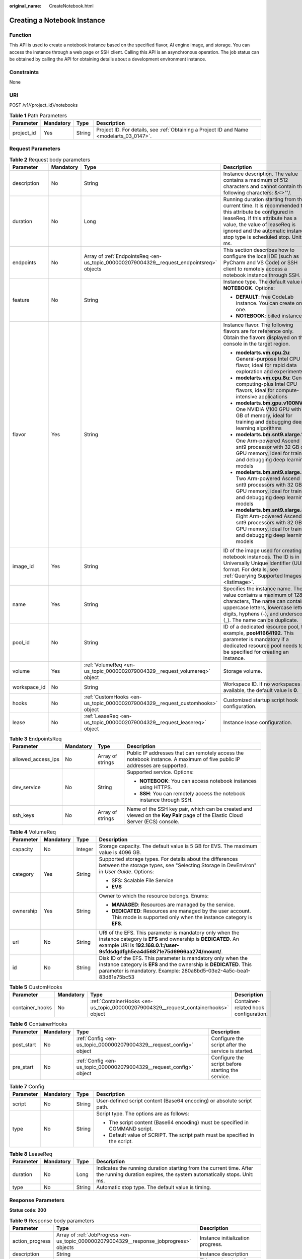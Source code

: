 :original_name: CreateNotebook.html

.. _CreateNotebook:

Creating a Notebook Instance
============================

Function
--------

This API is used to create a notebook instance based on the specified flavor, AI engine image, and storage. You can access the instance through a web page or SSH client. Calling this API is an asynchronous operation. The job status can be obtained by calling the API for obtaining details about a development environment instance.

Constraints
-----------

None

URI
---

POST /v1/{project_id}/notebooks

.. table:: **Table 1** Path Parameters

   +------------+-----------+--------+------------------------------------------------------------------------------------------+
   | Parameter  | Mandatory | Type   | Description                                                                              |
   +============+===========+========+==========================================================================================+
   | project_id | Yes       | String | Project ID. For details, see :ref:`Obtaining a Project ID and Name <modelarts_03_0147>`. |
   +------------+-----------+--------+------------------------------------------------------------------------------------------+

Request Parameters
------------------

.. table:: **Table 2** Request body parameters

   +-----------------+-----------------+-------------------------------------------------------------------------------------------+-----------------------------------------------------------------------------------------------------------------------------------------------------------------------------------------------------------------------------------------------------+
   | Parameter       | Mandatory       | Type                                                                                      | Description                                                                                                                                                                                                                                         |
   +=================+=================+===========================================================================================+=====================================================================================================================================================================================================================================================+
   | description     | No              | String                                                                                    | Instance description. The value contains a maximum of 512 characters and cannot contain the following characters: &<>"'/.                                                                                                                           |
   +-----------------+-----------------+-------------------------------------------------------------------------------------------+-----------------------------------------------------------------------------------------------------------------------------------------------------------------------------------------------------------------------------------------------------+
   | duration        | No              | Long                                                                                      | Running duration starting from the current time. It is recommended that this attribute be configured in leaseReq. If this attribute has a value, the value of leaseReq is ignored and the automatic instance stop type is scheduled stop. Unit: ms. |
   +-----------------+-----------------+-------------------------------------------------------------------------------------------+-----------------------------------------------------------------------------------------------------------------------------------------------------------------------------------------------------------------------------------------------------+
   | endpoints       | No              | Array of :ref:`EndpointsReq <en-us_topic_0000002079004329__request_endpointsreq>` objects | This section describes how to configure the local IDE (such as PyCharm and VS Code) or SSH client to remotely access a notebook instance through SSH.                                                                                               |
   +-----------------+-----------------+-------------------------------------------------------------------------------------------+-----------------------------------------------------------------------------------------------------------------------------------------------------------------------------------------------------------------------------------------------------+
   | feature         | No              | String                                                                                    | Instance type. The default value is **NOTEBOOK**. Options:                                                                                                                                                                                          |
   |                 |                 |                                                                                           |                                                                                                                                                                                                                                                     |
   |                 |                 |                                                                                           | -  **DEFAULT**: free CodeLab instance. You can create only one.                                                                                                                                                                                     |
   |                 |                 |                                                                                           |                                                                                                                                                                                                                                                     |
   |                 |                 |                                                                                           | -  **NOTEBOOK**: billed instance.                                                                                                                                                                                                                   |
   +-----------------+-----------------+-------------------------------------------------------------------------------------------+-----------------------------------------------------------------------------------------------------------------------------------------------------------------------------------------------------------------------------------------------------+
   | flavor          | Yes             | String                                                                                    | Instance flavor. The following flavors are for reference only. Obtain the flavors displayed on the console in the target region.                                                                                                                    |
   |                 |                 |                                                                                           |                                                                                                                                                                                                                                                     |
   |                 |                 |                                                                                           | -  **modelarts.vm.cpu.2u**: General-purpose Intel CPU flavor, ideal for rapid data exploration and experiments                                                                                                                                      |
   |                 |                 |                                                                                           |                                                                                                                                                                                                                                                     |
   |                 |                 |                                                                                           | -  **modelarts.vm.cpu.8u**: General computing-plus Intel CPU flavors, ideal for compute-intensive applications                                                                                                                                      |
   |                 |                 |                                                                                           |                                                                                                                                                                                                                                                     |
   |                 |                 |                                                                                           | -  **modelarts.bm.gpu.v100NV32**: One NVIDIA V100 GPU with 32 GB of memory, ideal for training and debugging deep learning algorithms                                                                                                               |
   |                 |                 |                                                                                           |                                                                                                                                                                                                                                                     |
   |                 |                 |                                                                                           | -  **modelarts.bm.snt9.xlarge.1**: One Arm-powered Ascend snt9 processor with 32 GB of GPU memory, ideal for training and debugging deep learning models                                                                                            |
   |                 |                 |                                                                                           |                                                                                                                                                                                                                                                     |
   |                 |                 |                                                                                           | -  **modelarts.bm.snt9.xlarge.2**: Two Arm-powered Ascend snt9 processors with 32 GB of GPU memory, ideal for training and debugging deep learning models                                                                                           |
   |                 |                 |                                                                                           |                                                                                                                                                                                                                                                     |
   |                 |                 |                                                                                           | -  **modelarts.bm.snt9.xlarge.8**: Eight Arm-powered Ascend snt9 processors with 32 GB of GPU memory, ideal for training and debugging deep learning models                                                                                         |
   +-----------------+-----------------+-------------------------------------------------------------------------------------------+-----------------------------------------------------------------------------------------------------------------------------------------------------------------------------------------------------------------------------------------------------+
   | image_id        | Yes             | String                                                                                    | ID of the image used for creating notebook instances. The ID is in Universally Unique Identifier (UUID) format. For details, see :ref:`Querying Supported Images <listimage>`.                                                                      |
   +-----------------+-----------------+-------------------------------------------------------------------------------------------+-----------------------------------------------------------------------------------------------------------------------------------------------------------------------------------------------------------------------------------------------------+
   | name            | Yes             | String                                                                                    | Specifies the instance name. The value contains a maximum of 128 characters, The name can contain uppercase letters, lowercase letters, digits, hyphens (-), and underscores (_). The name can be duplicate.                                        |
   +-----------------+-----------------+-------------------------------------------------------------------------------------------+-----------------------------------------------------------------------------------------------------------------------------------------------------------------------------------------------------------------------------------------------------+
   | pool_id         | No              | String                                                                                    | ID of a dedicated resource pool, for example, **pool41664192**. This parameter is mandatory if a dedicated resource pool needs to be specified for creating an instance.                                                                            |
   +-----------------+-----------------+-------------------------------------------------------------------------------------------+-----------------------------------------------------------------------------------------------------------------------------------------------------------------------------------------------------------------------------------------------------+
   | volume          | Yes             | :ref:`VolumeReq <en-us_topic_0000002079004329__request_volumereq>` object                 | Storage volume.                                                                                                                                                                                                                                     |
   +-----------------+-----------------+-------------------------------------------------------------------------------------------+-----------------------------------------------------------------------------------------------------------------------------------------------------------------------------------------------------------------------------------------------------+
   | workspace_id    | No              | String                                                                                    | Workspace ID. If no workspaces are available, the default value is **0**.                                                                                                                                                                           |
   +-----------------+-----------------+-------------------------------------------------------------------------------------------+-----------------------------------------------------------------------------------------------------------------------------------------------------------------------------------------------------------------------------------------------------+
   | hooks           | No              | :ref:`CustomHooks <en-us_topic_0000002079004329__request_customhooks>` object             | Customized startup script hook configuration.                                                                                                                                                                                                       |
   +-----------------+-----------------+-------------------------------------------------------------------------------------------+-----------------------------------------------------------------------------------------------------------------------------------------------------------------------------------------------------------------------------------------------------+
   | lease           | No              | :ref:`LeaseReq <en-us_topic_0000002079004329__request_leasereq>` object                   | Instance lease configuration.                                                                                                                                                                                                                       |
   +-----------------+-----------------+-------------------------------------------------------------------------------------------+-----------------------------------------------------------------------------------------------------------------------------------------------------------------------------------------------------------------------------------------------------+

.. _en-us_topic_0000002079004329__request_endpointsreq:

.. table:: **Table 3** EndpointsReq

   +--------------------+-----------------+------------------+-------------------------------------------------------------------------------------------------------------------------------+
   | Parameter          | Mandatory       | Type             | Description                                                                                                                   |
   +====================+=================+==================+===============================================================================================================================+
   | allowed_access_ips | No              | Array of strings | Public IP addresses that can remotely access the notebook instance. A maximum of five public IP addresses are supported.      |
   +--------------------+-----------------+------------------+-------------------------------------------------------------------------------------------------------------------------------+
   | dev_service        | No              | String           | Supported service. Options:                                                                                                   |
   |                    |                 |                  |                                                                                                                               |
   |                    |                 |                  | -  **NOTEBOOK**: You can access notebook instances using HTTPS.                                                               |
   |                    |                 |                  |                                                                                                                               |
   |                    |                 |                  | -  **SSH**: You can remotely access the notebook instance through SSH.                                                        |
   +--------------------+-----------------+------------------+-------------------------------------------------------------------------------------------------------------------------------+
   | ssh_keys           | No              | Array of strings | Name of the SSH key pair, which can be created and viewed on the **Key Pair** page of the Elastic Cloud Server (ECS) console. |
   +--------------------+-----------------+------------------+-------------------------------------------------------------------------------------------------------------------------------+

.. _en-us_topic_0000002079004329__request_volumereq:

.. table:: **Table 4** VolumeReq

   +-----------------+-----------------+-----------------+-----------------------------------------------------------------------------------------------------------------------------------------------------------------------------------------------------------+
   | Parameter       | Mandatory       | Type            | Description                                                                                                                                                                                               |
   +=================+=================+=================+===========================================================================================================================================================================================================+
   | capacity        | No              | Integer         | Storage capacity. The default value is 5 GB for EVS. The maximum value is 4096 GB.                                                                                                                        |
   +-----------------+-----------------+-----------------+-----------------------------------------------------------------------------------------------------------------------------------------------------------------------------------------------------------+
   | category        | Yes             | String          | Supported storage types. For details about the differences between the storage types, see "Selecting Storage in DevEnviron" in *User Guide*. Options:                                                     |
   |                 |                 |                 |                                                                                                                                                                                                           |
   |                 |                 |                 | -  SFS: Scalable File Service                                                                                                                                                                             |
   |                 |                 |                 |                                                                                                                                                                                                           |
   |                 |                 |                 | -  **EVS**                                                                                                                                                                                                |
   +-----------------+-----------------+-----------------+-----------------------------------------------------------------------------------------------------------------------------------------------------------------------------------------------------------+
   | ownership       | Yes             | String          | Owner to which the resource belongs. Enums:                                                                                                                                                               |
   |                 |                 |                 |                                                                                                                                                                                                           |
   |                 |                 |                 | -  **MANAGED**: Resources are managed by the service.                                                                                                                                                     |
   |                 |                 |                 |                                                                                                                                                                                                           |
   |                 |                 |                 | -  **DEDICATED**: Resources are managed by the user account. This mode is supported only when the instance category is **EFS**.                                                                           |
   +-----------------+-----------------+-----------------+-----------------------------------------------------------------------------------------------------------------------------------------------------------------------------------------------------------+
   | uri             | No              | String          | URI of the EFS. This parameter is mandatory only when the instance category is **EFS** and ownership is **DEDICATED**. An example URI is **192.168.0.1:/user-9sfdsdgdfgh5ea4d56871e75d6966aa274/mount/**. |
   +-----------------+-----------------+-----------------+-----------------------------------------------------------------------------------------------------------------------------------------------------------------------------------------------------------+
   | id              | No              | String          | Disk ID of the EFS. This parameter is mandatory only when the instance category is **EFS** and the ownership is **DEDICATED**. This parameter is mandatory. Example: 280a8bd5-03e2-4a5c-bea1-83d81e75bc53 |
   +-----------------+-----------------+-----------------+-----------------------------------------------------------------------------------------------------------------------------------------------------------------------------------------------------------+

.. _en-us_topic_0000002079004329__request_customhooks:

.. table:: **Table 5** CustomHooks

   +-----------------+-----------+-------------------------------------------------------------------------------------+---------------------------------------+
   | Parameter       | Mandatory | Type                                                                                | Description                           |
   +=================+===========+=====================================================================================+=======================================+
   | container_hooks | No        | :ref:`ContainerHooks <en-us_topic_0000002079004329__request_containerhooks>` object | Container-related hook configuration. |
   +-----------------+-----------+-------------------------------------------------------------------------------------+---------------------------------------+

.. _en-us_topic_0000002079004329__request_containerhooks:

.. table:: **Table 6** ContainerHooks

   +------------+-----------+---------------------------------------------------------------------+----------------------------------------------------+
   | Parameter  | Mandatory | Type                                                                | Description                                        |
   +============+===========+=====================================================================+====================================================+
   | post_start | No        | :ref:`Config <en-us_topic_0000002079004329__request_config>` object | Configure the script after the service is started. |
   +------------+-----------+---------------------------------------------------------------------+----------------------------------------------------+
   | pre_start  | No        | :ref:`Config <en-us_topic_0000002079004329__request_config>` object | Configure the script before starting the service.  |
   +------------+-----------+---------------------------------------------------------------------+----------------------------------------------------+

.. _en-us_topic_0000002079004329__request_config:

.. table:: **Table 7** Config

   +-----------------+-----------------+-----------------+------------------------------------------------------------------------------+
   | Parameter       | Mandatory       | Type            | Description                                                                  |
   +=================+=================+=================+==============================================================================+
   | script          | No              | String          | User-defined script content (Base64 encoding) or absolute script path.       |
   +-----------------+-----------------+-----------------+------------------------------------------------------------------------------+
   | type            | No              | String          | Script type. The options are as follows:                                     |
   |                 |                 |                 |                                                                              |
   |                 |                 |                 | -  The script content (Base64 encoding) must be specified in COMMAND script. |
   |                 |                 |                 |                                                                              |
   |                 |                 |                 | -  Default value of SCRIPT. The script path must be specified in the script. |
   +-----------------+-----------------+-----------------+------------------------------------------------------------------------------+

.. _en-us_topic_0000002079004329__request_leasereq:

.. table:: **Table 8** LeaseReq

   +-----------+-----------+--------+----------------------------------------------------------------------------------------------------------------------------------------------+
   | Parameter | Mandatory | Type   | Description                                                                                                                                  |
   +===========+===========+========+==============================================================================================================================================+
   | duration  | No        | Long   | Indicates the running duration starting from the current time. After the running duration expires, the system automatically stops. Unit: ms. |
   +-----------+-----------+--------+----------------------------------------------------------------------------------------------------------------------------------------------+
   | type      | No        | String | Automatic stop type. The default value is timing.                                                                                            |
   +-----------+-----------+--------+----------------------------------------------------------------------------------------------------------------------------------------------+

Response Parameters
-------------------

**Status code: 200**

.. table:: **Table 9** Response body parameters

   +-----------------------+--------------------------------------------------------------------------------------------+-------------------------------------------------------------------------------------------------------------------------------------------------------+
   | Parameter             | Type                                                                                       | Description                                                                                                                                           |
   +=======================+============================================================================================+=======================================================================================================================================================+
   | action_progress       | Array of :ref:`JobProgress <en-us_topic_0000002079004329__response_jobprogress>` objects   | Instance initialization progress.                                                                                                                     |
   +-----------------------+--------------------------------------------------------------------------------------------+-------------------------------------------------------------------------------------------------------------------------------------------------------+
   | description           | String                                                                                     | Instance description                                                                                                                                  |
   +-----------------------+--------------------------------------------------------------------------------------------+-------------------------------------------------------------------------------------------------------------------------------------------------------+
   | endpoints             | Array of :ref:`EndpointsRes <en-us_topic_0000002079004329__response_endpointsres>` objects | This section describes how to configure the local IDE (such as PyCharm and VS Code) or SSH client to remotely access a notebook instance through SSH. |
   +-----------------------+--------------------------------------------------------------------------------------------+-------------------------------------------------------------------------------------------------------------------------------------------------------+
   | fail_reason           | String                                                                                     | Instance failure cause                                                                                                                                |
   +-----------------------+--------------------------------------------------------------------------------------------+-------------------------------------------------------------------------------------------------------------------------------------------------------+
   | flavor                | String                                                                                     | Instance flavor                                                                                                                                       |
   +-----------------------+--------------------------------------------------------------------------------------------+-------------------------------------------------------------------------------------------------------------------------------------------------------+
   | id                    | String                                                                                     | Instance ID.                                                                                                                                          |
   +-----------------------+--------------------------------------------------------------------------------------------+-------------------------------------------------------------------------------------------------------------------------------------------------------+
   | image                 | :ref:`Image <en-us_topic_0000002079004329__response_image>` object                         | Instance image                                                                                                                                        |
   +-----------------------+--------------------------------------------------------------------------------------------+-------------------------------------------------------------------------------------------------------------------------------------------------------+
   | lease                 | :ref:`Lease <en-us_topic_0000002079004329__response_lease>` object                         | Countdown to automatic instance stop.                                                                                                                 |
   +-----------------------+--------------------------------------------------------------------------------------------+-------------------------------------------------------------------------------------------------------------------------------------------------------+
   | name                  | String                                                                                     | Instance name                                                                                                                                         |
   +-----------------------+--------------------------------------------------------------------------------------------+-------------------------------------------------------------------------------------------------------------------------------------------------------+
   | pool                  | :ref:`Pool <en-us_topic_0000002079004329__response_pool>` object                           | Basic information about the dedicated pool, which is returned by the instance created in the dedicated pool.                                          |
   +-----------------------+--------------------------------------------------------------------------------------------+-------------------------------------------------------------------------------------------------------------------------------------------------------+
   | status                | String                                                                                     | Instance status. Options:                                                                                                                             |
   |                       |                                                                                            |                                                                                                                                                       |
   |                       |                                                                                            | -  **INIT**: The instance is being initialized.                                                                                                       |
   |                       |                                                                                            |                                                                                                                                                       |
   |                       |                                                                                            | -  **CREATING**: The instance is being created.                                                                                                       |
   |                       |                                                                                            |                                                                                                                                                       |
   |                       |                                                                                            | -  **STARTING**: The instance is starting.                                                                                                            |
   |                       |                                                                                            |                                                                                                                                                       |
   |                       |                                                                                            | -  **STOPPING**: The instance is being stopped.                                                                                                       |
   |                       |                                                                                            |                                                                                                                                                       |
   |                       |                                                                                            | -  **DELETING**: The instance is being deleted.                                                                                                       |
   |                       |                                                                                            |                                                                                                                                                       |
   |                       |                                                                                            | -  **RUNNING**: The instance is running.                                                                                                              |
   |                       |                                                                                            |                                                                                                                                                       |
   |                       |                                                                                            | -  **STOPPED**: The instance has been stopped.                                                                                                        |
   |                       |                                                                                            |                                                                                                                                                       |
   |                       |                                                                                            | -  **SNAPSHOTTING**: The image of the instance is being saved.                                                                                        |
   |                       |                                                                                            |                                                                                                                                                       |
   |                       |                                                                                            | -  **CREATE_FAILED**: Creating the instance failed.                                                                                                   |
   |                       |                                                                                            |                                                                                                                                                       |
   |                       |                                                                                            | -  **START_FAILED**: Starting the instance failed.                                                                                                    |
   |                       |                                                                                            |                                                                                                                                                       |
   |                       |                                                                                            | -  **DELETE_FAILED**: Deleting the instance failed.                                                                                                   |
   |                       |                                                                                            |                                                                                                                                                       |
   |                       |                                                                                            | -  **ERROR**: An error occurred.                                                                                                                      |
   |                       |                                                                                            |                                                                                                                                                       |
   |                       |                                                                                            | -  **DELETED**: The instance has been deleted.                                                                                                        |
   |                       |                                                                                            |                                                                                                                                                       |
   |                       |                                                                                            | -  **FROZEN**: The instance is frozen.                                                                                                                |
   +-----------------------+--------------------------------------------------------------------------------------------+-------------------------------------------------------------------------------------------------------------------------------------------------------+
   | token                 | String                                                                                     | Token information used for notebook authentication.                                                                                                   |
   +-----------------------+--------------------------------------------------------------------------------------------+-------------------------------------------------------------------------------------------------------------------------------------------------------+
   | url                   | String                                                                                     | URL for accessing the notebook instance                                                                                                               |
   +-----------------------+--------------------------------------------------------------------------------------------+-------------------------------------------------------------------------------------------------------------------------------------------------------+
   | volume                | :ref:`VolumeRes <en-us_topic_0000002079004329__response_volumeres>` object                 | Storage volume                                                                                                                                        |
   +-----------------------+--------------------------------------------------------------------------------------------+-------------------------------------------------------------------------------------------------------------------------------------------------------+
   | workspace_id          | String                                                                                     | Workspace ID. If no workspaces are available, the default value is **0**.                                                                             |
   +-----------------------+--------------------------------------------------------------------------------------------+-------------------------------------------------------------------------------------------------------------------------------------------------------+
   | feature               | String                                                                                     | Instance type. Options:                                                                                                                               |
   |                       |                                                                                            |                                                                                                                                                       |
   |                       |                                                                                            | -  **DEFAULT**: free CodeLab instance. You can create only one.                                                                                       |
   |                       |                                                                                            |                                                                                                                                                       |
   |                       |                                                                                            | -  **NOTEBOOK**: billed instance.                                                                                                                     |
   +-----------------------+--------------------------------------------------------------------------------------------+-------------------------------------------------------------------------------------------------------------------------------------------------------+

.. _en-us_topic_0000002079004329__response_jobprogress:

.. table:: **Table 10** JobProgress

   +-----------------------+-----------------------+------------------------------------------------+
   | Parameter             | Type                  | Description                                    |
   +=======================+=======================+================================================+
   | notebook_id           | String                | Instance ID.                                   |
   +-----------------------+-----------------------+------------------------------------------------+
   | status                | String                | Job status in a specified step. Options:       |
   |                       |                       |                                                |
   |                       |                       | -  **WAITING**: The job is awaiting.           |
   |                       |                       |                                                |
   |                       |                       | -  **PROCESSING**: The job is being processed. |
   |                       |                       |                                                |
   |                       |                       | -  **FAILED**: The job failed.                 |
   |                       |                       |                                                |
   |                       |                       | -  **COMPLETED**: The job is complete.         |
   +-----------------------+-----------------------+------------------------------------------------+
   | step                  | Integer               | Job step. Options:                             |
   |                       |                       |                                                |
   |                       |                       | -  **1**: Prepare storage.                     |
   |                       |                       |                                                |
   |                       |                       | -  **2**: Prepare compute resources.           |
   |                       |                       |                                                |
   |                       |                       | -  **3**: Configure the network.               |
   |                       |                       |                                                |
   |                       |                       | -  **4**: Initialize the instance.             |
   +-----------------------+-----------------------+------------------------------------------------+
   | step_description      | String                | Description of a step in a job.                |
   +-----------------------+-----------------------+------------------------------------------------+

.. _en-us_topic_0000002079004329__response_endpointsres:

.. table:: **Table 11** EndpointsRes

   +-----------------------+-----------------------+-----------------------------------------------------------------------------------------------------------------------------------------------------------------------------------------------------------------------------------------------------------------------------------------+
   | Parameter             | Type                  | Description                                                                                                                                                                                                                                                                             |
   +=======================+=======================+=========================================================================================================================================================================================================================================================================================+
   | allowed_access_ips    | Array of strings      | Whitelist of public IP addresses that are allowed to access the notebook instance through SSH. By default, all public IP addresses can access the notebook instance. If this parameter is specified, only the clients with the specified IP addresses can access the notebook instance. |
   +-----------------------+-----------------------+-----------------------------------------------------------------------------------------------------------------------------------------------------------------------------------------------------------------------------------------------------------------------------------------+
   | dev_service           | String                | Supported service. Options:                                                                                                                                                                                                                                                             |
   |                       |                       |                                                                                                                                                                                                                                                                                         |
   |                       |                       | -  **NOTEBOOK**: You can access notebook instances using HTTPS.                                                                                                                                                                                                                         |
   |                       |                       |                                                                                                                                                                                                                                                                                         |
   |                       |                       | -  **SSH**: You can remotely access the notebook instance through SSH.                                                                                                                                                                                                                  |
   +-----------------------+-----------------------+-----------------------------------------------------------------------------------------------------------------------------------------------------------------------------------------------------------------------------------------------------------------------------------------+
   | ssh_keys              | Array of strings      | List of SSH key pairs. You can set multiple key pairs to access an SSH instance at the same time.                                                                                                                                                                                       |
   +-----------------------+-----------------------+-----------------------------------------------------------------------------------------------------------------------------------------------------------------------------------------------------------------------------------------------------------------------------------------+
   | service               | String                | Supported service. The options are:                                                                                                                                                                                                                                                     |
   |                       |                       |                                                                                                                                                                                                                                                                                         |
   |                       |                       | -  **NOTEBOOK**: You can access notebook instances using HTTPS.                                                                                                                                                                                                                         |
   |                       |                       |                                                                                                                                                                                                                                                                                         |
   |                       |                       | -  **SSH**: You can remotely access notebook instances through SSH.                                                                                                                                                                                                                     |
   +-----------------------+-----------------------+-----------------------------------------------------------------------------------------------------------------------------------------------------------------------------------------------------------------------------------------------------------------------------------------+
   | uri                   | String                | Private IP address of the instance                                                                                                                                                                                                                                                      |
   +-----------------------+-----------------------+-----------------------------------------------------------------------------------------------------------------------------------------------------------------------------------------------------------------------------------------------------------------------------------------+

.. _en-us_topic_0000002079004329__response_image:

.. table:: **Table 12** Image

   +------------------------+-----------------------+-------------------------------------------------------------------------------------------------------------------------------------------------------------------------------+
   | Parameter              | Type                  | Description                                                                                                                                                                   |
   +========================+=======================+===============================================================================================================================================================================+
   | arch                   | String                | Processor architecture supported by the image. Options:                                                                                                                       |
   |                        |                       |                                                                                                                                                                               |
   |                        |                       | -  **X86_64**: x86 architecture                                                                                                                                               |
   |                        |                       |                                                                                                                                                                               |
   |                        |                       | -  **AARCH64**: Arm architecture                                                                                                                                              |
   +------------------------+-----------------------+-------------------------------------------------------------------------------------------------------------------------------------------------------------------------------+
   | create_at              | Long                  | Specifies the time (UTC ms) when the image is created.                                                                                                                        |
   +------------------------+-----------------------+-------------------------------------------------------------------------------------------------------------------------------------------------------------------------------+
   | description            | String                | Image description with a maximum of 512 characters                                                                                                                            |
   +------------------------+-----------------------+-------------------------------------------------------------------------------------------------------------------------------------------------------------------------------+
   | dev_services           | Array of strings      | Services supported by the image. Options:                                                                                                                                     |
   |                        |                       |                                                                                                                                                                               |
   |                        |                       | -  **NOTEBOOK**: You can access the notebook instance using HTTPS.                                                                                                            |
   |                        |                       |                                                                                                                                                                               |
   |                        |                       | -  **SSH**: You can remotely access the notebook instance from a local IDE through SSH.                                                                                       |
   +------------------------+-----------------------+-------------------------------------------------------------------------------------------------------------------------------------------------------------------------------+
   | id                     | String                | ID of the image used for creating notebook instances. The ID is in Universally Unique Identifier (UUID) format.For details, see :ref:`Querying Supported Images <listimage>`. |
   +------------------------+-----------------------+-------------------------------------------------------------------------------------------------------------------------------------------------------------------------------+
   | name                   | String                | Image name, which contains a maximum of 512 characters, including lowercase letters, digits, hyphens (-), underscores (_), and periods (.)                                    |
   +------------------------+-----------------------+-------------------------------------------------------------------------------------------------------------------------------------------------------------------------------+
   | namespace              | String                | Organization to which the image belongs. You can create and view the organization on the **Organization Management** page of the SWR console.                                 |
   +------------------------+-----------------------+-------------------------------------------------------------------------------------------------------------------------------------------------------------------------------+
   | origin                 | String                | Image source, which defaults to **CUSTOMIZE**. Options:                                                                                                                       |
   |                        |                       |                                                                                                                                                                               |
   |                        |                       | -  **CUSTOMIZE**: user-defined image                                                                                                                                          |
   |                        |                       |                                                                                                                                                                               |
   |                        |                       | -  **IMAGE_SAVE**: image saved using a development environment instance                                                                                                       |
   +------------------------+-----------------------+-------------------------------------------------------------------------------------------------------------------------------------------------------------------------------+
   | resource_categories    | Array of strings      | Flavors supported by the image. Options:                                                                                                                                      |
   |                        |                       |                                                                                                                                                                               |
   |                        |                       | -  **CPU**                                                                                                                                                                    |
   |                        |                       |                                                                                                                                                                               |
   |                        |                       | -  **GPU**                                                                                                                                                                    |
   +------------------------+-----------------------+-------------------------------------------------------------------------------------------------------------------------------------------------------------------------------+
   | service_type           | String                | Supported image types. Options:                                                                                                                                               |
   |                        |                       |                                                                                                                                                                               |
   |                        |                       | -  **COMMON**: common image                                                                                                                                                   |
   |                        |                       |                                                                                                                                                                               |
   |                        |                       | -  **INFERENCE**: image used for inference                                                                                                                                    |
   |                        |                       |                                                                                                                                                                               |
   |                        |                       | -  TRAIN: image used for training                                                                                                                                             |
   |                        |                       |                                                                                                                                                                               |
   |                        |                       | -  DEV: image used for development and debugging                                                                                                                              |
   |                        |                       |                                                                                                                                                                               |
   |                        |                       | -  UNKNOWN: image whose supported services are not specified                                                                                                                  |
   +------------------------+-----------------------+-------------------------------------------------------------------------------------------------------------------------------------------------------------------------------+
   | size                   | Long                  | Specifies the image size, in KB.                                                                                                                                              |
   +------------------------+-----------------------+-------------------------------------------------------------------------------------------------------------------------------------------------------------------------------+
   | status                 | String                | Image status. Options:                                                                                                                                                        |
   |                        |                       |                                                                                                                                                                               |
   |                        |                       | -  **INIT**: The image is being initialized.                                                                                                                                  |
   |                        |                       |                                                                                                                                                                               |
   |                        |                       | -  **CREATING**: The image is being saved. In this case, the notebook instance is unavailable.                                                                                |
   |                        |                       |                                                                                                                                                                               |
   |                        |                       | -  **CREATE_FAILED**: Saving the image failed.                                                                                                                                |
   |                        |                       |                                                                                                                                                                               |
   |                        |                       | -  **ERROR**: An error occurs.                                                                                                                                                |
   |                        |                       |                                                                                                                                                                               |
   |                        |                       | -  **DELETED**: The image has been deleted.                                                                                                                                   |
   |                        |                       |                                                                                                                                                                               |
   |                        |                       | -  **ACTIVE**: The image has been saved, which you can view on the SWR console and use to create notebook instances.                                                          |
   +------------------------+-----------------------+-------------------------------------------------------------------------------------------------------------------------------------------------------------------------------+
   | status_message         | String                | Build information during image saving                                                                                                                                         |
   +------------------------+-----------------------+-------------------------------------------------------------------------------------------------------------------------------------------------------------------------------+
   | support_res_categories | Array of strings      | Flavors supported by the image. Options:                                                                                                                                      |
   |                        |                       |                                                                                                                                                                               |
   |                        |                       | -  **CPU**                                                                                                                                                                    |
   |                        |                       |                                                                                                                                                                               |
   |                        |                       | -  **GPU**                                                                                                                                                                    |
   +------------------------+-----------------------+-------------------------------------------------------------------------------------------------------------------------------------------------------------------------------+
   | swr_path               | String                | SWR image address                                                                                                                                                             |
   +------------------------+-----------------------+-------------------------------------------------------------------------------------------------------------------------------------------------------------------------------+
   | tag                    | String                | Image tag                                                                                                                                                                     |
   +------------------------+-----------------------+-------------------------------------------------------------------------------------------------------------------------------------------------------------------------------+
   | type                   | String                | Image type. Options:                                                                                                                                                          |
   |                        |                       |                                                                                                                                                                               |
   |                        |                       | -  **BUILD_IN**: built-in system image                                                                                                                                        |
   |                        |                       |                                                                                                                                                                               |
   |                        |                       | -  **DEDICATED**: private image                                                                                                                                               |
   +------------------------+-----------------------+-------------------------------------------------------------------------------------------------------------------------------------------------------------------------------+
   | update_at              | Long                  | Specifies the time (UTC ms) when the image was last updated.                                                                                                                  |
   +------------------------+-----------------------+-------------------------------------------------------------------------------------------------------------------------------------------------------------------------------+
   | visibility             | String                | Image visibility. Options:                                                                                                                                                    |
   |                        |                       |                                                                                                                                                                               |
   |                        |                       | -  **PRIVATE**: private image                                                                                                                                                 |
   |                        |                       |                                                                                                                                                                               |
   |                        |                       | -  **PUBLIC**: All users can perform read-only operations based on the image ID.                                                                                              |
   +------------------------+-----------------------+-------------------------------------------------------------------------------------------------------------------------------------------------------------------------------+
   | workspace_id           | String                | Workspace ID. If no workspaces are available, the default value is **0**.                                                                                                     |
   +------------------------+-----------------------+-------------------------------------------------------------------------------------------------------------------------------------------------------------------------------+

.. _en-us_topic_0000002079004329__response_lease:

.. table:: **Table 13** Lease

   +-----------+---------+--------------------------------------------------------------------------------------------------------------------------------------------------------------------------------------------------------------------+
   | Parameter | Type    | Description                                                                                                                                                                                                        |
   +===========+=========+====================================================================================================================================================================================================================+
   | create_at | Long    | Time (UTC) when the instance is created, accurate to millisecond.                                                                                                                                                  |
   +-----------+---------+--------------------------------------------------------------------------------------------------------------------------------------------------------------------------------------------------------------------+
   | duration  | Long    | Instance running duration, which is calculated based on the instance creation time. If the instance creation time plus the duration is greater than the current time, the system automatically stops the instance. |
   +-----------+---------+--------------------------------------------------------------------------------------------------------------------------------------------------------------------------------------------------------------------+
   | enable    | Boolean | Whether to enable auto stop of the instance.                                                                                                                                                                       |
   +-----------+---------+--------------------------------------------------------------------------------------------------------------------------------------------------------------------------------------------------------------------+
   | type      | String  | Indicates the automatic stop type.                                                                                                                                                                                 |
   +-----------+---------+--------------------------------------------------------------------------------------------------------------------------------------------------------------------------------------------------------------------+
   | update_at | Long    | Time (UTC) when the instance is last updated (excluding the keepalive heartbeat time), accurate to millisecond.                                                                                                    |
   +-----------+---------+--------------------------------------------------------------------------------------------------------------------------------------------------------------------------------------------------------------------+

.. _en-us_topic_0000002079004329__response_pool:

.. table:: **Table 14** Pool

   ========= ====== =================================
   Parameter Type   Description
   ========= ====== =================================
   id        String ID of a dedicated resource pool
   name      String Name of a dedicated resource pool
   ========= ====== =================================

.. _en-us_topic_0000002079004329__response_volumeres:

.. table:: **Table 15** VolumeRes

   +-----------------------+-----------------------+-------------------------------------------------------------------------------------------------------------------------------------------------------+
   | Parameter             | Type                  | Description                                                                                                                                           |
   +=======================+=======================+=======================================================================================================================================================+
   | capacity              | Integer               | Storage capacity. The default value is 5 GB for EVS and 50 GB for EFS. The maximum value is 4096 GB.                                                  |
   +-----------------------+-----------------------+-------------------------------------------------------------------------------------------------------------------------------------------------------+
   | category              | String                | Supported storage types. For details about the differences between the storage types, see "Selecting Storage in DevEnviron" in *User Guide*. Options: |
   |                       |                       |                                                                                                                                                       |
   |                       |                       | -  SFS: Scalable File Service                                                                                                                         |
   |                       |                       |                                                                                                                                                       |
   |                       |                       | -  **EVS**                                                                                                                                            |
   +-----------------------+-----------------------+-------------------------------------------------------------------------------------------------------------------------------------------------------+
   | mount_path            | String                | Directory of the notebook instance to which OBS storage is mounted. Currently, the directory is **/home/ma-user/work/**.                              |
   +-----------------------+-----------------------+-------------------------------------------------------------------------------------------------------------------------------------------------------+
   | ownership             | String                | Owner to which the resource belongs. Enums:                                                                                                           |
   |                       |                       |                                                                                                                                                       |
   |                       |                       | -  **MANAGED**: Resources are managed by the service.                                                                                                 |
   |                       |                       |                                                                                                                                                       |
   |                       |                       | -  **DEDICATED**: Resources are managed by the user account. This mode is supported only when the instance category is **EFS**.                       |
   +-----------------------+-----------------------+-------------------------------------------------------------------------------------------------------------------------------------------------------+
   | status                | String                | EVS disk capacity expansion status, which is **RESIZING** during capacity expansion and does not affect the instance.                                 |
   +-----------------------+-----------------------+-------------------------------------------------------------------------------------------------------------------------------------------------------+

Example Requests
----------------

The following is an example of how to create a notebook instance whose flavor is **modelarts.vm.cpu.2u**, storage type is **evs**, ownership is **MANAGED**, and storage capacity is 50 GB.

.. code-block::

   {
     "name" : "notebooks_test",
     "feature" : "NOTEBOOK",
     "workspace_id" : "0",
     "description" : "api-test",
     "flavor" : "modelarts.vm.cpu.2u",
     "image_id" : "e1a07296-22a8-4f05-8bc8-e936c8e54090",
     "volume" : {
       "category" : "evs",
       "ownership" : "managed",
       "capacity" : 50
     }
   }

Example Responses
-----------------

**Status code: 200**

OK

.. code-block::

   {
     "description" : "api-test",
     "feature" : "NOTEBOOK",
     "flavor" : "modelarts.vm.cpu.2u",
     "id" : "f9937afa-4451-42db-a76b-72d624749f66",
     "image" : {
       "description" : "description",
       "id" : "e1a07296-22a8-4f05-8bc8-e936c8e54090",
       "name" : "notebook2.0-mul-kernel-cpu-cp36",
       "swr_path" : "swr.xxxxx.com/atelier/notebook2.0-mul-kernel-cpu-cp36:3.3.2-release_v1",
       "tag" : "3.3.2-release_v1",
       "type" : "BUILD_IN"
     },
     "lease" : {
       "create_at" : 1638841744515,
       "duration" : 3600000,
       "enable" : true,
       "type" : "TIMING",
       "update_at" : 1638841744515
     },
     "name" : "notebooks_test",
     "status" : "CREATING",
     "token" : "3eff13f2-3d70-5456-6dc7-e3f99f562022",
     "workspace_id" : "0"
   }

Status Codes
------------

=========== ============
Status Code Description
=========== ============
200         OK
201         Created
401         Unauthorized
403         Forbidden
404         Not Found
=========== ============

Error Codes
-----------

See :ref:`Error Codes <modelarts_03_0095>`.
